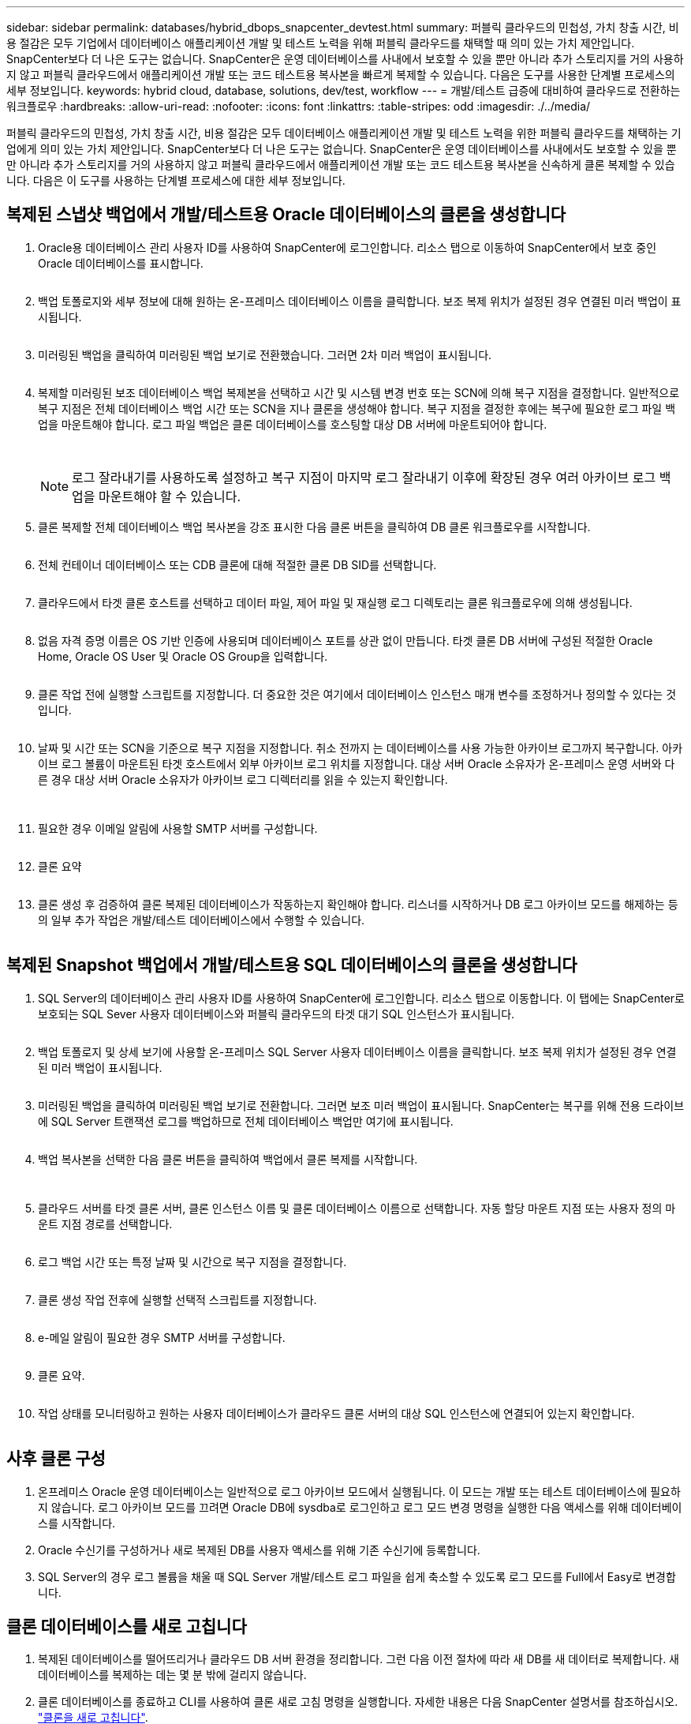 ---
sidebar: sidebar 
permalink: databases/hybrid_dbops_snapcenter_devtest.html 
summary: 퍼블릭 클라우드의 민첩성, 가치 창출 시간, 비용 절감은 모두 기업에서 데이터베이스 애플리케이션 개발 및 테스트 노력을 위해 퍼블릭 클라우드를 채택할 때 의미 있는 가치 제안입니다. SnapCenter보다 더 나은 도구는 없습니다. SnapCenter은 운영 데이터베이스를 사내에서 보호할 수 있을 뿐만 아니라 추가 스토리지를 거의 사용하지 않고 퍼블릭 클라우드에서 애플리케이션 개발 또는 코드 테스트용 복사본을 빠르게 복제할 수 있습니다. 다음은 도구를 사용한 단계별 프로세스의 세부 정보입니다. 
keywords: hybrid cloud, database, solutions, dev/test, workflow 
---
= 개발/테스트 급증에 대비하여 클라우드로 전환하는 워크플로우
:hardbreaks:
:allow-uri-read: 
:nofooter: 
:icons: font
:linkattrs: 
:table-stripes: odd
:imagesdir: ./../media/


[role="lead"]
퍼블릭 클라우드의 민첩성, 가치 창출 시간, 비용 절감은 모두 데이터베이스 애플리케이션 개발 및 테스트 노력을 위한 퍼블릭 클라우드를 채택하는 기업에게 의미 있는 가치 제안입니다. SnapCenter보다 더 나은 도구는 없습니다. SnapCenter은 운영 데이터베이스를 사내에서도 보호할 수 있을 뿐만 아니라 추가 스토리지를 거의 사용하지 않고 퍼블릭 클라우드에서 애플리케이션 개발 또는 코드 테스트용 복사본을 신속하게 클론 복제할 수 있습니다. 다음은 이 도구를 사용하는 단계별 프로세스에 대한 세부 정보입니다.



== 복제된 스냅샷 백업에서 개발/테스트용 Oracle 데이터베이스의 클론을 생성합니다

. Oracle용 데이터베이스 관리 사용자 ID를 사용하여 SnapCenter에 로그인합니다. 리소스 탭으로 이동하여 SnapCenter에서 보호 중인 Oracle 데이터베이스를 표시합니다.
+
image:snapctr_ora_clone_01.PNG[""]

. 백업 토폴로지와 세부 정보에 대해 원하는 온-프레미스 데이터베이스 이름을 클릭합니다. 보조 복제 위치가 설정된 경우 연결된 미러 백업이 표시됩니다.
+
image:snapctr_ora_clone_02.PNG[""]

. 미러링된 백업을 클릭하여 미러링된 백업 보기로 전환했습니다. 그러면 2차 미러 백업이 표시됩니다.
+
image:snapctr_ora_clone_03.PNG[""]

. 복제할 미러링된 보조 데이터베이스 백업 복제본을 선택하고 시간 및 시스템 변경 번호 또는 SCN에 의해 복구 지점을 결정합니다. 일반적으로 복구 지점은 전체 데이터베이스 백업 시간 또는 SCN을 지나 클론을 생성해야 합니다. 복구 지점을 결정한 후에는 복구에 필요한 로그 파일 백업을 마운트해야 합니다. 로그 파일 백업은 클론 데이터베이스를 호스팅할 대상 DB 서버에 마운트되어야 합니다.
+
image:snapctr_ora_clone_04.PNG[""]

+
image:snapctr_ora_clone_05.PNG[""]

+

NOTE: 로그 잘라내기를 사용하도록 설정하고 복구 지점이 마지막 로그 잘라내기 이후에 확장된 경우 여러 아카이브 로그 백업을 마운트해야 할 수 있습니다.

. 클론 복제할 전체 데이터베이스 백업 복사본을 강조 표시한 다음 클론 버튼을 클릭하여 DB 클론 워크플로우를 시작합니다.
+
image:snapctr_ora_clone_06.PNG[""]

. 전체 컨테이너 데이터베이스 또는 CDB 클론에 대해 적절한 클론 DB SID를 선택합니다.
+
image:snapctr_ora_clone_07.PNG[""]

. 클라우드에서 타겟 클론 호스트를 선택하고 데이터 파일, 제어 파일 및 재실행 로그 디렉토리는 클론 워크플로우에 의해 생성됩니다.
+
image:snapctr_ora_clone_08.PNG[""]

. 없음 자격 증명 이름은 OS 기반 인증에 사용되며 데이터베이스 포트를 상관 없이 만듭니다. 타겟 클론 DB 서버에 구성된 적절한 Oracle Home, Oracle OS User 및 Oracle OS Group을 입력합니다.
+
image:snapctr_ora_clone_09.PNG[""]

. 클론 작업 전에 실행할 스크립트를 지정합니다. 더 중요한 것은 여기에서 데이터베이스 인스턴스 매개 변수를 조정하거나 정의할 수 있다는 것입니다.
+
image:snapctr_ora_clone_10.PNG[""]

. 날짜 및 시간 또는 SCN을 기준으로 복구 지점을 지정합니다. 취소 전까지 는 데이터베이스를 사용 가능한 아카이브 로그까지 복구합니다. 아카이브 로그 볼륨이 마운트된 타겟 호스트에서 외부 아카이브 로그 위치를 지정합니다. 대상 서버 Oracle 소유자가 온-프레미스 운영 서버와 다른 경우 대상 서버 Oracle 소유자가 아카이브 로그 디렉터리를 읽을 수 있는지 확인합니다.
+
image:snapctr_ora_clone_11.PNG[""]

+
image:snapctr_ora_clone_12.PNG[""]

. 필요한 경우 이메일 알림에 사용할 SMTP 서버를 구성합니다.
+
image:snapctr_ora_clone_13.PNG[""]

. 클론 요약
+
image:snapctr_ora_clone_14.PNG[""]

. 클론 생성 후 검증하여 클론 복제된 데이터베이스가 작동하는지 확인해야 합니다. 리스너를 시작하거나 DB 로그 아카이브 모드를 해제하는 등의 일부 추가 작업은 개발/테스트 데이터베이스에서 수행할 수 있습니다.
+
image:snapctr_ora_clone_15.PNG[""]





== 복제된 Snapshot 백업에서 개발/테스트용 SQL 데이터베이스의 클론을 생성합니다

. SQL Server의 데이터베이스 관리 사용자 ID를 사용하여 SnapCenter에 로그인합니다. 리소스 탭으로 이동합니다. 이 탭에는 SnapCenter로 보호되는 SQL Sever 사용자 데이터베이스와 퍼블릭 클라우드의 타겟 대기 SQL 인스턴스가 표시됩니다.
+
image:snapctr_sql_clone_01.PNG[""]

. 백업 토폴로지 및 상세 보기에 사용할 온-프레미스 SQL Server 사용자 데이터베이스 이름을 클릭합니다. 보조 복제 위치가 설정된 경우 연결된 미러 백업이 표시됩니다.
+
image:snapctr_sql_clone_02.PNG[""]

. 미러링된 백업을 클릭하여 미러링된 백업 보기로 전환합니다. 그러면 보조 미러 백업이 표시됩니다. SnapCenter는 복구를 위해 전용 드라이브에 SQL Server 트랜잭션 로그를 백업하므로 전체 데이터베이스 백업만 여기에 표시됩니다.
+
image:snapctr_sql_clone_03.PNG[""]

. 백업 복사본을 선택한 다음 클론 버튼을 클릭하여 백업에서 클론 복제를 시작합니다.
+
image:snapctr_sql_clone_04_1.PNG[""]

+
image:snapctr_sql_clone_04.PNG[""]

. 클라우드 서버를 타겟 클론 서버, 클론 인스턴스 이름 및 클론 데이터베이스 이름으로 선택합니다. 자동 할당 마운트 지점 또는 사용자 정의 마운트 지점 경로를 선택합니다.
+
image:snapctr_sql_clone_05.PNG[""]

. 로그 백업 시간 또는 특정 날짜 및 시간으로 복구 지점을 결정합니다.
+
image:snapctr_sql_clone_06.PNG[""]

. 클론 생성 작업 전후에 실행할 선택적 스크립트를 지정합니다.
+
image:snapctr_sql_clone_07.PNG[""]

. e-메일 알림이 필요한 경우 SMTP 서버를 구성합니다.
+
image:snapctr_sql_clone_08.PNG[""]

. 클론 요약.
+
image:snapctr_sql_clone_09.PNG[""]

. 작업 상태를 모니터링하고 원하는 사용자 데이터베이스가 클라우드 클론 서버의 대상 SQL 인스턴스에 연결되어 있는지 확인합니다.
+
image:snapctr_sql_clone_10.PNG[""]





== 사후 클론 구성

. 온프레미스 Oracle 운영 데이터베이스는 일반적으로 로그 아카이브 모드에서 실행됩니다. 이 모드는 개발 또는 테스트 데이터베이스에 필요하지 않습니다. 로그 아카이브 모드를 끄려면 Oracle DB에 sysdba로 로그인하고 로그 모드 변경 명령을 실행한 다음 액세스를 위해 데이터베이스를 시작합니다.
. Oracle 수신기를 구성하거나 새로 복제된 DB를 사용자 액세스를 위해 기존 수신기에 등록합니다.
. SQL Server의 경우 로그 볼륨을 채울 때 SQL Server 개발/테스트 로그 파일을 쉽게 축소할 수 있도록 로그 모드를 Full에서 Easy로 변경합니다.




== 클론 데이터베이스를 새로 고칩니다

. 복제된 데이터베이스를 떨어뜨리거나 클라우드 DB 서버 환경을 정리합니다. 그런 다음 이전 절차에 따라 새 DB를 새 데이터로 복제합니다. 새 데이터베이스를 복제하는 데는 몇 분 밖에 걸리지 않습니다.
. 클론 데이터베이스를 종료하고 CLI를 사용하여 클론 새로 고침 명령을 실행합니다. 자세한 내용은 다음 SnapCenter 설명서를 참조하십시오. link:https://docs.netapp.com/us-en/snapcenter/protect-sco/task_refresh_a_clone.html["클론을 새로 고칩니다"^].




== 도움을 받을 수 있는 곳

이 솔루션 및 사용 사례에 대한 도움이 필요한 경우 에 가입하십시오 link:https://netapppub.slack.com/archives/C021R4WC0LC["NetApp Solution Automation 커뮤니티는 Slack 채널을 지원합니다"] 질문 또는 질문을 게시할 수 있는 솔루션 자동화 채널을 찾아보십시오.
